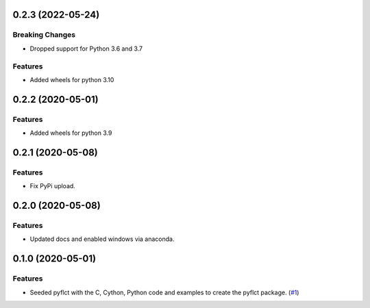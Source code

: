 0.2.3 (2022-05-24)
==================

Breaking Changes
----------------

- Dropped support for Python 3.6 and 3.7

Features
--------

- Added wheels for python 3.10

0.2.2 (2020-05-01)
==================

Features
--------

- Added wheels for python 3.9

0.2.1 (2020-05-08)
==================

Features
--------

- Fix PyPi upload.


0.2.0 (2020-05-08)
==================

Features
--------

- Updated docs and enabled windows via anaconda.


0.1.0 (2020-05-01)
==================

Features
--------

- Seeded pyflct with the C, Cython, Python code and examples to create the pyflct package. (`#1 <https://github.com/sunpy/pyflct/pull/1>`__)
